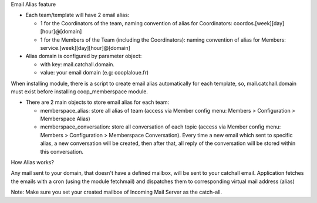 Email Alias feature

- Each team/template will have 2 email alias:

  - 1 for the Coordinators of the team, naming convention of alias for Coordinators: coordos.[week][day][hour]@[domain]
  - 1 for the Members of the Team (including the Coordinators): naming convention of alias for Members: service.[week][day][hour]@[domain]

- Alias domain is configured by parameter object:

  - with key: mail.catchall.domain.
  - value: your email domain (e.g: cooplaloue.fr)

When installing module, there is a script to create email alias automatically for each template, so, mail.catchall.domain must exist
before installing coop_memberspace module.

- There are 2 main objects to store email alias for each team:

  - memberspace_alias: store all alias of team (access via Member config menu: Members > Configuration > Memberspace Alias)
  - memberspace_conversation: store all conversation of each topic (access via Member config menu: Members > Configuration > Memberspace Conversation). Every time a new email which sent to specific alias, a new conversation will be created, then after that, all reply of the conversation will be stored within this conversation.


How Alias works?

Any mail sent to your domain, that doesn't have a defined mailbox, will be sent to your catchall email. Application fetches the emails with a cron (using the module fetchmail) and dispatches them to corresponding virtual mail address (alias)

Note: Make sure you set your created mailbox of Incoming Mail Server as the catch-all.
